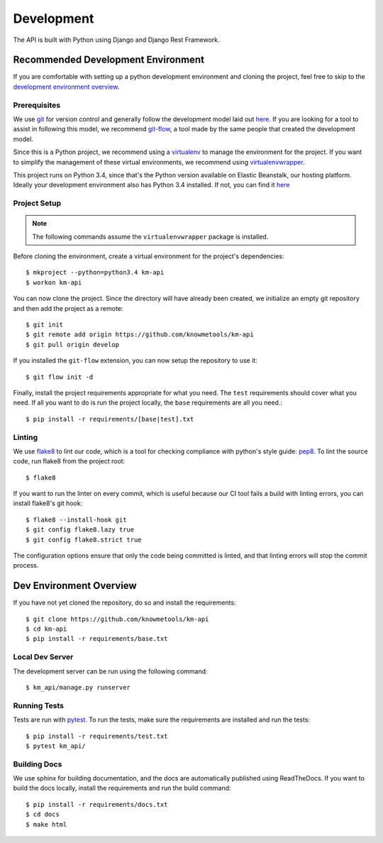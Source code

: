 ===========
Development
===========

The API is built with Python using Django and Django Rest Framework.

-----------------------------------
Recommended Development Environment
-----------------------------------

If you are comfortable with setting up a python development environment and cloning the project, feel free to skip to the `development environment overview <dev-overview_>`_.

Prerequisites
-------------

We use git_ for version control and generally follow the development model laid out `here <git-branching-model_>`_. If you are looking for a tool to assist in following this model, we recommend git-flow_, a tool made by the same people that created the development model.

Since this is a Python project, we recommend using a virtualenv_ to manage the environment for the project. If you want to simplify the management of these virtual environments, we recommend using virtualenvwrapper_.

This project runs on Python 3.4, since that's the Python version available on Elastic Beanstalk, our hosting platform. Ideally your development environment also has Python 3.4 installed. If not, you can find it `here <python34_>`_

Project Setup
-------------

.. note::

    The following commands assume the ``virtualenvwrapper`` package is installed.

Before cloning the environment, create a virtual environment for the project's dependencies::

    $ mkproject --python=python3.4 km-api
    $ workon km-api

You can now clone the project. Since the directory will have already been created, we initialize an empty git repository and then add the project as a remote::

    $ git init
    $ git remote add origin https://github.com/knowmetools/km-api
    $ git pull origin develop

If you installed the ``git-flow`` extension, you can now setup the repository to use it::

    $ git flow init -d

Finally, install the project requirements appropriate for what you need. The ``test`` requirements should cover what you need. If all you want to do is run the project locally, the ``base`` requirements are all you need.::

    $ pip install -r requirements/[base|test].txt

Linting
-------

We use flake8_ to lint our code, which is a tool for checking compliance with python's style guide: pep8_. To lint the source code, run flake8 from the project root::

    $ flake8

If you want to run the linter on every commit, which is useful because our CI tool fails a build with linting errors, you can install flake8's git hook::

    $ flake8 --install-hook git
    $ git config flake8.lazy true
    $ git config flake8.strict true

The configuration options ensure that only the code being committed is linted, and that linting errors will stop the commit process.

.. _dev-overview:

------------------------
Dev Environment Overview
------------------------

If you have not yet cloned the repository, do so and install the requirements::

    $ git clone https://github.com/knowmetools/km-api
    $ cd km-api
    $ pip install -r requirements/base.txt

Local Dev Server
----------------

The development server can be run using the following command::

    $ km_api/manage.py runserver

Running Tests
-------------

Tests are run with pytest_. To run the tests, make sure the requirements are installed and run the tests::

    $ pip install -r requirements/test.txt
    $ pytest km_api/

Building Docs
-------------

We use sphinx for building documentation, and the docs are automatically published using ReadTheDocs. If you want to build the docs locally, install the requirements and run the build command::

    $ pip install -r requirements/docs.txt
    $ cd docs
    $ make html


.. _flake8: http://flake8.pycqa.org/en/latest/
.. _git: https://git-scm.com/downloads
.. _git-branching-model: http://nvie.com/posts/a-successful-git-branching-model/
.. _git-flow: https://github.com/nvie/gitflow
.. _pep8: https://www.python.org/dev/peps/pep-0008/
.. _pytest: https://docs.pytest.org/en/latest/
.. _python34: https://www.python.org/downloads/release/python-343/
.. _virtualenv: https://virtualenv.pypa.io/en/stable/
.. _virtualenvwrapper: https://virtualenvwrapper.readthedocs.io/en/latest/
